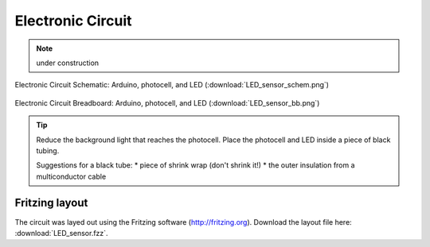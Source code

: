 .. $Id$

.. _epid_circuit:

=================================================
Electronic Circuit
=================================================

.. note:: under construction

.. _fig.epid_schematic:

.. figure:: LED_sensor_schem.png
    :alt: fig.epid_schematic
    :width: 50%
    :align: center

    Electronic Circuit Schematic: Arduino, photocell, and LED
    (:download:`LED_sensor_schem.png`)

.. _fig.epid_breadboard:

.. figure:: LED_sensor_bb.png
    :alt: fig.epid_breadboard
    :width: 80%
    :align: center

    Electronic Circuit Breadboard: Arduino, photocell, and LED
    (:download:`LED_sensor_bb.png`)

.. put a photo of the circuit here

.. tip:: Reduce the background light that reaches the photocell.
   Place the photocell and LED inside a piece of black tubing.
   
   Suggestions for a black tube: 
   * piece of shrink wrap (don't shrink it!)
   * the outer insulation from a multiconductor cable


Fritzing layout
----------------

The circuit was layed out using the Fritzing software
(http://fritzing.org).  
Download the layout file here: :download:`LED_sensor.fzz`.

